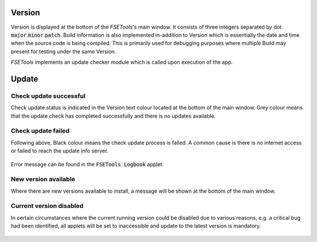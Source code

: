 Version
=======

Version is displayed at the bottom of the `FSETools`'s main window. It consists of three integers separated by dot :code:`major`.\ :code:`minor`.\ :code:`patch`. Build information is also implemented in-addition to Version which is essentially the date and time when the source code is being compiled. This is primarily used for debugging purposes where multiple Build may present for testing under the same Version.

`FSETools` implements an update checker module which is called upon execution of the app.


Update
======

Check update successful
-----------------------

Check update status is indicated in the Version text colour located at the bottom of the main window. Grey colour means that the update check has completed successfully and there is no updates available.

.. figure:: /quick_start/update/check-update-successful.png
    :alt: figure missing, check-update-successful.png

Check update failed
-------------------

Following above, Black colour means the check update process is failed. A common cause is there is no internet access or failed to reach the update info server.

.. figure:: /quick_start/update/check-update-failed.png
    :alt: image is missing, check-update-failed.png

Error message can be found in the :code:`FSETools Logbook` applet.

.. figure:: /quick_start/update/check-update-failed-log.png
    :alt: image is missing, check-update-failed-log.png

New version available
---------------------

Where there are new versions available to install, a message will be shown at the bottom of the main window.

.. figure:: /quick_start/update/check-update-new-version-available.png
    :alt: figure missing, check-update-new-version-available.png

Current version disabled
------------------------

In certain circumstances where the current running version could be disabled due to various reasons, e.g. a critical bug had been identified, all applets will be set to inaccessible and update to the latest version is mandatory.

.. figure:: /quick_start/update/check-update-current-version-disabled.png
    :alt: figure missing, check-update-current-version-disabled.png
